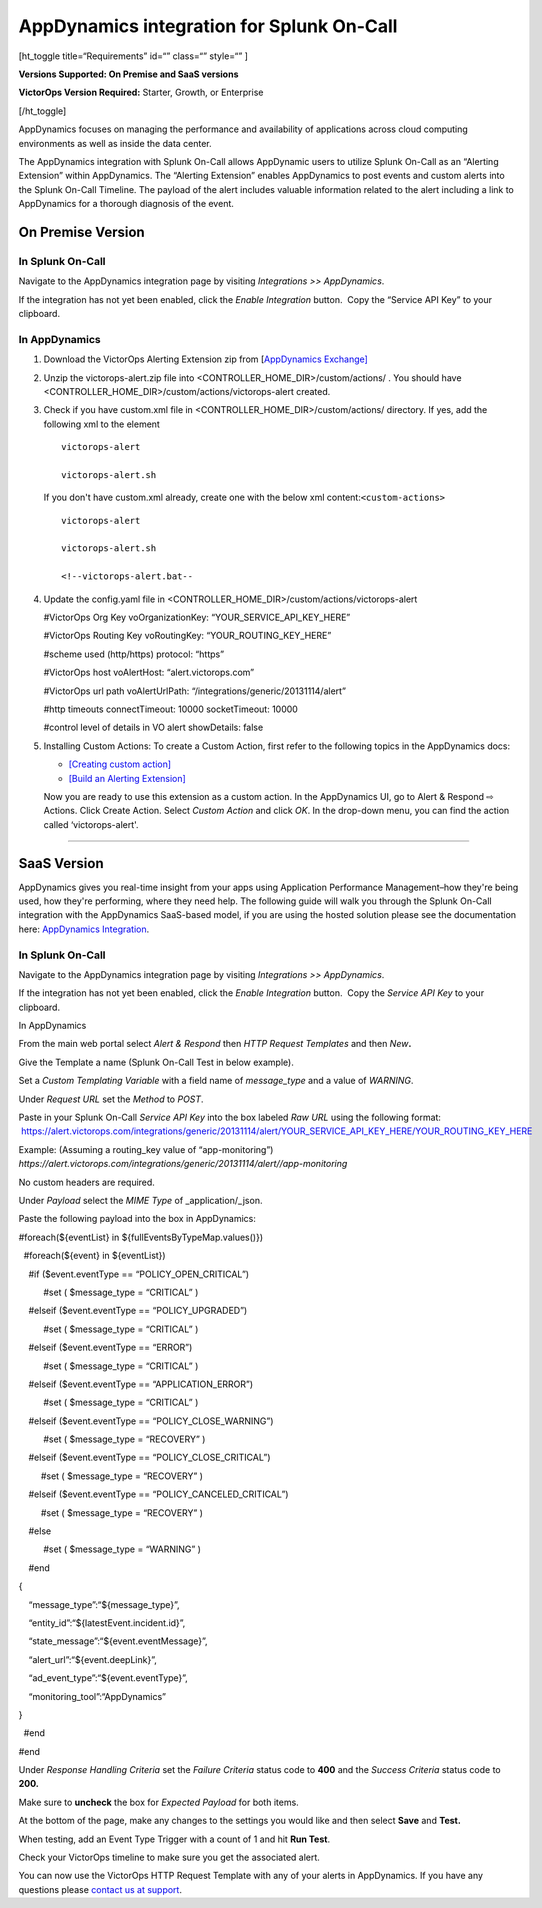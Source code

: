 AppDynamics integration for Splunk On-Call
**********************************************************

[ht_toggle title=“Requirements” id=“” class=“” style=“” ]

**Versions Supported: On Premise and SaaS versions**

**VictorOps Version Required:** Starter, Growth, or Enterprise

[/ht_toggle]

AppDynamics focuses on managing the performance and availability of
applications across cloud computing environments as well as inside the
data center.

The AppDynamics integration with Splunk On-Call allows AppDynamic users
to utilize Splunk On-Call as an “Alerting Extension” within AppDynamics.
The “Alerting Extension” enables AppDynamics to post events and custom
alerts into the Splunk On-Call Timeline. The payload of the alert
includes valuable information related to the alert including a link to
AppDynamics for a thorough diagnosis of the event.

**On Premise Version**
----------------------

In Splunk On-Call
~~~~~~~~~~~~~~~~~

Navigate to the AppDynamics integration page by visiting *Integrations
>> AppDynamics*.

If the integration has not yet been enabled, click the *Enable
Integration* button.  Copy the “Service API Key” to your clipboard.

.. image:: /_images/spoc/1-API-Key.png

In AppDynamics
~~~~~~~~~~~~~~

 

1. Download the VictorOps Alerting Extension zip from [`AppDynamics
   Exchange] <http://community.appdynamics.com/t5/AppDynamics-eXchange/idb-p/extensions>`__

2. Unzip the victorops-alert.zip file into
   <CONTROLLER_HOME_DIR>/custom/actions/ . You should have
   <CONTROLLER_HOME_DIR>/custom/actions/victorops-alert created.

3. Check if you have custom.xml file in
   <CONTROLLER_HOME_DIR>/custom/actions/ directory. If yes, add the
   following xml to the element

   ::

           victorops-alert

           victorops-alert.sh

   If you don't have custom.xml already, create one with the below xml
   content:``<custom-actions>``

   ::

             victorops-alert

             victorops-alert.sh

             <!--victorops-alert.bat--

4. Update the config.yaml file in
   <CONTROLLER_HOME_DIR>/custom/actions/victorops-alert

   #VictorOps Org Key voOrganizationKey: “YOUR_SERVICE_API_KEY_HERE”

   #VictorOps Routing Key voRoutingKey: “YOUR_ROUTING_KEY_HERE”

   #scheme used (http/https) protocol: “https”

   #VictorOps host voAlertHost: “alert.victorops.com”

   #VictorOps url path voAlertUrlPath:
   “/integrations/generic/20131114/alert”

   #http timeouts connectTimeout: 10000 socketTimeout: 10000

   #control level of details in VO alert showDetails: false

5. Installing Custom Actions: To create a Custom Action, first refer to
   the following topics in the AppDynamics docs:

   -  `[Creating custom
      action] <http://docs.appdynamics.com/display/PRO14S/Custom+Actions>`__
   -  `[Build an Alerting
      Extension] <http://docs.appdynamics.com/display/PRO14S/Build+an+Alerting+Extension>`__

   Now you are ready to use this extension as a custom action. In the
   AppDynamics UI, go to Alert & Respond ⇨ Actions. Click Create Action.
   Select *Custom Action* and click *OK*. In the drop-down menu, you can
   find the action called ‘victorops-alert'.

--------------

**SaaS Version**
----------------

AppDynamics gives you real-time insight from your apps using Application
Performance Management–how they're being used, how they're performing,
where they need help. The following guide will walk you through the
Splunk On-Call integration with the AppDynamics SaaS-based model, if you
are using the hosted solution please see the documentation here:
`AppDynamics
Integration <https://help.victorops.com/knowledge-base/victorops-appdynamics-integration/>`__.

.. _in-splunk-on-call-1:

In Splunk On-Call
~~~~~~~~~~~~~~~~~

Navigate to the AppDynamics integration page by visiting *Integrations
>> AppDynamics*.

If the integration has not yet been enabled, click the *Enable
Integration* button.  Copy the *Service API Key* to your clipboard.

|image1|

In AppDynamics

From the main web portal select *Alert & Respond* then *HTTP Request
Templates* and then *New*\ **.**

.. image:: /_images/spoc/AppDynamics-1@2x.png

 

Give the Template a name (Splunk On-Call Test in below example).

.. image:: /_images/spoc/AppDynamics-2@2x.png

Set a *Custom Templating Variable* with a field name of *message_type*
and a value of *WARNING*.

Under *Request* *URL* set the *Method* to *POST*.

Paste in your Splunk On-Call *Service API Key* into the box labeled *Raw
URL* using the following format:
 https://alert.victorops.com/integrations/generic/20131114/alert/YOUR_SERVICE_API_KEY_HERE/YOUR_ROUTING_KEY_HERE

Example: (Assuming a routing_key value of “app-monitoring”)
*https://alert.victorops.com/integrations/generic/20131114/alert//app-monitoring*

.. image:: /_images/spoc/saas4-1.png
   :alt: saas4

   saas4

No custom headers are required.

Under *Payload* select the *MIME Type* of \_application/\_json.

Paste the following payload into the box in AppDynamics:

#foreach(${eventList} in ${fullEventsByTypeMap.values()})

  #foreach(${event} in ${eventList})

    #if ($event.eventType == “POLICY_OPEN_CRITICAL”)

          #set ( $message_type = “CRITICAL” )

    #elseif ($event.eventType == “POLICY_UPGRADED”)

          #set ( $message_type = “CRITICAL” )

    #elseif ($event.eventType == “ERROR”)

          #set ( $message_type = “CRITICAL” )

    #elseif ($event.eventType == “APPLICATION_ERROR”)

          #set ( $message_type = “CRITICAL” )

    #elseif ($event.eventType == “POLICY_CLOSE_WARNING”)

          #set ( $message_type = “RECOVERY” )

    #elseif ($event.eventType == “POLICY_CLOSE_CRITICAL”)

         #set ( $message_type = “RECOVERY” )

    #elseif ($event.eventType == “POLICY_CANCELED_CRITICAL”)

         #set ( $message_type = “RECOVERY” )

    #else

          #set ( $message_type = “WARNING” )

    #end

{

    “message_type”:“${message_type}”,

    “entity_id”:“${latestEvent.incident.id}”,

    “state_message”:“${event.eventMessage}”,

    “alert_url”:“${event.deepLink}”,

    “ad_event_type”:“${event.eventType}”,

    “monitoring_tool”:“AppDynamics”

}

  #end

#end

Under *Response Handling Criteria* set the *Failure Criteria* status
code to **400** and the *Success Criteria* status code to **200.** 

Make sure to **uncheck** the box for *Expected Payload* for both items.

.. image:: /_images/spoc/saas6.png
   :alt: saas6

   saas6

At the bottom of the page, make any changes to the settings you would
like and then select **Save** and **Test.** 

.. image:: /_images/spoc/saas7.png
   :alt: saas7

   saas7

When testing, add an Event Type Trigger with a count of 1 and hit **Run
Test**.

.. image:: /_images/spoc/saas8.png
   :alt: saas8

   saas8

Check your VictorOps timeline to make sure you get the associated alert.

.. image:: /_images/spoc/saas9.png
   :alt: saas9

   saas9

You can now use the VictorOps HTTP Request Template with any of your
alerts in AppDynamics. If you have any questions please `contact us at
support <https://help.victorops.com/knowledge-base/important-splunk-on-call-support-changes-coming-nov-11th/>`__.

.. |image1| image:: /_images/spoc/1-API-Key-1.png

